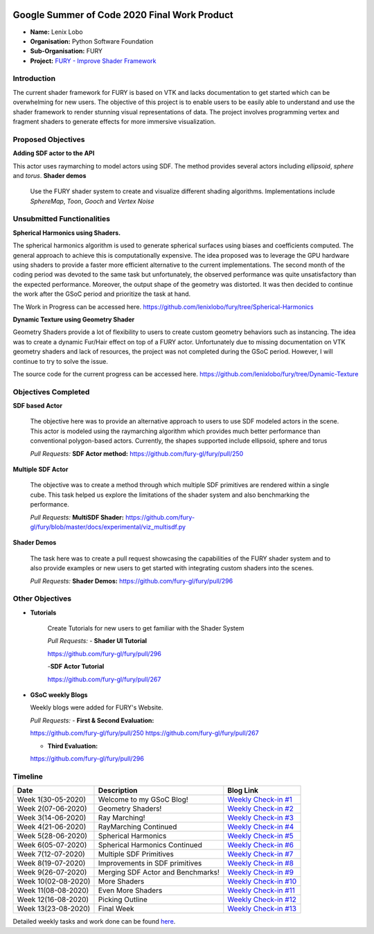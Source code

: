.. image:: https://developers.google.com/open-source/gsoc/resources/downloads/GSoC-logo-horizontal.svg
   :height: 50
   :align: center

.. image:: https://www.python.org/static/community_logos/python-logo.png
   :width: 40%

.. image:: https://python-gsoc.org/logos/FURY.png
   :height: 30



Google Summer of Code 2020 Final Work Product
=============================================

.. post:: August 24 2020
   :author: Lenix Lobo
   :tags: google
   :category: gsoc

-  **Name:** Lenix Lobo
-  **Organisation:** Python Software Foundation
-  **Sub-Organisation:** FURY
-  **Project:** `FURY - Improve Shader Framework <https://github.com/fury-gl/fury/wiki/Google-Summer-of-Code-2020>`__

Introduction
------------
The current shader framework for FURY is based on VTK and lacks documentation to get started which can be overwhelming for new users. The objective of this project is to enable users to be easily able to understand and use the shader framework to render stunning visual representations of data. The project involves programming vertex and fragment shaders to generate effects for more immersive visualization.

Proposed Objectives
-------------------
**Adding SDF actor to the API**

This actor uses raymarching to model actors using SDF. The method provides several actors including `ellipsoid`, `sphere` and `torus`.
**Shader demos**

 Use the FURY shader system to create and visualize different shading algorithms. Implementations include `SphereMap`, `Toon`, `Gooch` and `Vertex Noise`

Unsubmitted Functionalities
---------------------------
**Spherical Harmonics using Shaders.**

The spherical harmonics algorithm is used to generate spherical surfaces using biases and coefficients computed. The general approach to achieve this is computationally expensive. The idea proposed was to leverage the GPU hardware using shaders to provide a faster more efficient alternative to the current implementations. The second month of the coding period was devoted to the same task but unfortunately, the observed performance was quite unsatisfactory than the expected performance. Moreover, the output shape of the geometry was distorted. It was then decided to continue the work after the GSoC period and prioritize the task at hand.

The Work in Progress can be accessed here. https://github.com/lenixlobo/fury/tree/Spherical-Harmonics

**Dynamic Texture using Geometry Shader**

Geometry Shaders provide a lot of flexibility to users to create custom geometry behaviors such as instancing. The idea was to create a dynamic Fur/Hair effect on top of a FURY actor. Unfortunately due to missing documentation on VTK geometry shaders and lack of resources, the project was not completed during the GSoC period. However, I will continue to try to solve the issue.

The source code for the current progress can be accessed here. https://github.com/lenixlobo/fury/tree/Dynamic-Texture


Objectives Completed
--------------------
**SDF based Actor**

  The objective here was to provide an alternative approach to users to use SDF modeled actors in the scene. This actor is modeled using the raymarching algorithm which provides much better performance than conventional polygon-based actors. Currently, the shapes supported include ellipsoid, sphere and torus

  *Pull Requests:*
  **SDF Actor method:** https://github.com/fury-gl/fury/pull/250

**Multiple SDF Actor**

  The objective was to create a method through which multiple SDF primitives are rendered within a single cube. This task helped us explore the limitations of the shader system and also benchmarking the performance.

  *Pull Requests:*
  **MultiSDF Shader:** https://github.com/fury-gl/fury/blob/master/docs/experimental/viz_multisdf.py

**Shader Demos**

  The task here was to create a pull request showcasing the capabilities of the FURY shader system and to also provide examples or new users to get started with integrating custom shaders into the scenes.

  *Pull Requests:*
  **Shader Demos:** https://github.com/fury-gl/fury/pull/296



Other Objectives
----------------
- **Tutorials**

   Create Tutorials for new users to get familiar with the Shader System

   *Pull Requests:*
   - **Shader UI Tutorial**

   https://github.com/fury-gl/fury/pull/296

   -**SDF Actor Tutorial**

   https://github.com/fury-gl/fury/pull/267

- **GSoC weekly Blogs**

  Weekly blogs were added for FURY's Website.

  *Pull Requests:*
  - **First & Second Evaluation:**

  https://github.com/fury-gl/fury/pull/250
  https://github.com/fury-gl/fury/pull/267

  - **Third Evaluation:**

  https://github.com/fury-gl/fury/pull/296


Timeline
--------

====================  ============================================================  ===========================================================================================
Date                  Description                                                   Blog Link
====================  ============================================================  ===========================================================================================
Week 1(30-05-2020)    Welcome to my GSoC Blog!                                      `Weekly Check-in #1 <https://blogs.python-gsoc.org/en/lenixlobos-blog/gsoc-blog-week-1/>`__
Week 2(07-06-2020)    Geometry Shaders!                                             `Weekly Check-in #2 <https://blogs.python-gsoc.org/en/lenixlobos-blog/weekly-check-in-week-2/>`__
Week 3(14-06-2020)    Ray Marching!                                                 `Weekly Check-in #3 <https://blogs.python-gsoc.org/en/lenixlobos-blog/weekly-check-in-week-3/>`__
Week 4(21-06-2020)    RayMarching Continued                                         `Weekly Check-in #4 <https://blogs.python-gsoc.org/en/lenixlobos-blog/weekly-check-in-week-4/>`__
Week 5(28-06-2020)    Spherical Harmonics                                           `Weekly Check-in #5 <https://blogs.python-gsoc.org/en/lenixlobos-blog/weekly-check-in-week-5/>`__
Week 6(05-07-2020)    Spherical Harmonics Continued                                 `Weekly Check-in #6 <https://blogs.python-gsoc.org/en/lenixlobos-blog/weekly-check-in-week-6/>`__
Week 7(12-07-2020)    Multiple SDF Primitives                                       `Weekly Check-in #7 <https://blogs.python-gsoc.org/en/lenixlobos-blog/weekly-check-in-week-7/>`__
Week 8(19-07-2020)    Improvements in SDF primitives                                `Weekly Check-in #8 <https://blogs.python-gsoc.org/en/lenixlobos-blog/weekly-check-in-week-8/>`__
Week 9(26-07-2020)    Merging SDF Actor and Benchmarks!                             `Weekly Check-in #9 <https://blogs.python-gsoc.org/en/lenixlobos-blog/weekly-check-in-week-9/>`__
Week 10(02-08-2020)   More Shaders                                                  `Weekly Check-in #10 <https://blogs.python-gsoc.org/en/lenixlobos-blog/weekly-check-in-week-10/>`__
Week 11(08-08-2020)   Even More Shaders                                             `Weekly Check-in #11 <https://blogs.python-gsoc.org/en/lenixlobos-blog/weekly-check-in-week-11/>`__
Week 12(16-08-2020)   Picking Outline                                               `Weekly Check-in #12 <https://blogs.python-gsoc.org/en/lenixlobos-blog/weekly-check-in-week-12/>`__
Week 13(23-08-2020)   Final Week                                                    `Weekly Check-in #13 <https://blogs.python-gsoc.org/en/lenixlobos-blog/weekly-check-in-week-13/>`__
====================  ============================================================  ===========================================================================================


Detailed weekly tasks and work done can be found
`here <https://blogs.python-gsoc.org/en/lenixlobos-blog/>`__.
